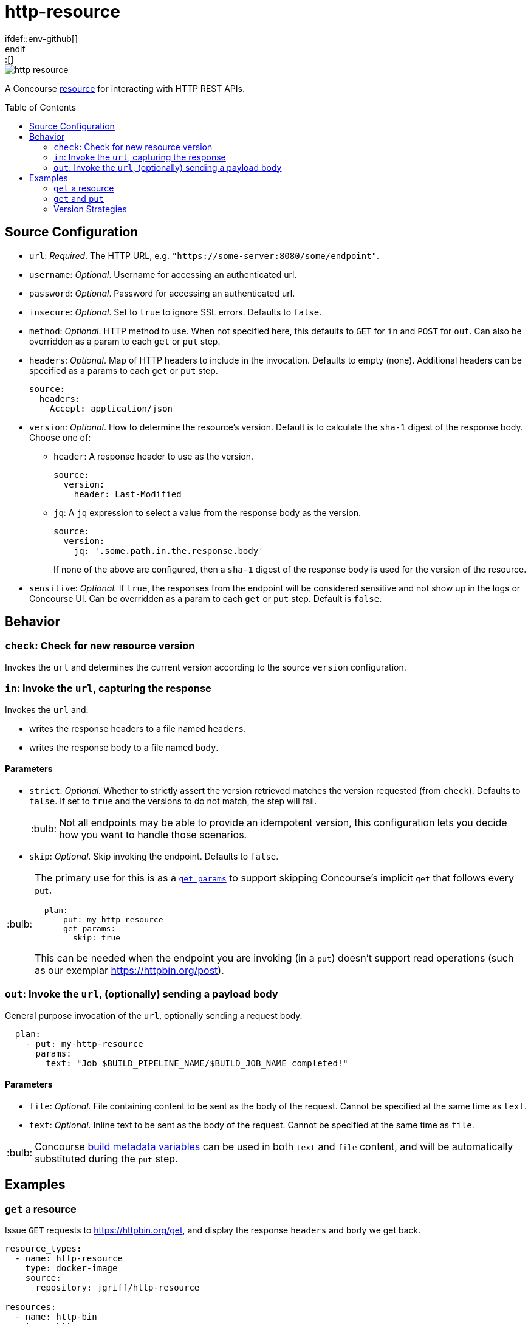 = http-resource
:toc:
:toc-placement!:
\ifdef::env-github[]
:tip-caption: :bulb:
:note-caption: :information_source:
:important-caption: :heavy_exclamation_mark:
:caution-caption: :fire:
:warning-caption: :warning:
\endif::[]

image::https://img.shields.io/docker/pulls/jgriff/http-resource[]

A Concourse https://resource-types.concourse-ci.org/[resource] for interacting with HTTP REST APIs.

toc::[]

[#config-source]
== Source Configuration

* `url`: _Required_. The HTTP URL, e.g. `"https://some-server:8080/some/endpoint"`.
* `username`: _Optional_. Username for accessing an authenticated url.
* `password`: _Optional_. Password for accessing an authenticated url.
* `insecure`: _Optional_. Set to `true` to ignore SSL errors.  Defaults to `false`.
* `method`: _Optional_. HTTP method to use.  When not specified here, this defaults to `GET` for `in` and `POST` for `out`.  Can also be overridden as a param to each `get` or `put` step.
* `headers`: _Optional_. Map of HTTP headers to include in the invocation.  Defaults to empty (none).  Additional headers can be specified as a params to each `get` or `put` step.
+
[source,yaml]
----
source:
  headers:
    Accept: application/json
----
* `version`: _Optional_. How to determine the resource's version.  Default is to calculate the `sha-1` digest of the response body.  Choose one of:
** `header`: A response header to use as the version.
+
[source,yaml]
----
source:
  version:
    header: Last-Modified
----
** `jq`: A `jq` expression to select a value from the response body as the version.
+
[source,yaml]
----
source:
  version:
    jq: '.some.path.in.the.response.body'
----
If none of the above are configured, then a `sha-1` digest of the response body is used for the version of the resource.
* `sensitive`: _Optional._  If `true`, the responses from the endpoint will be considered sensitive and not show up in the logs or Concourse UI.  Can be overridden as a param to each `get` or `put` step. Default is `false`.

== Behavior

=== `check`: Check for new resource version

Invokes the `url` and determines the current version according to the source `version` configuration.

=== `in`:  Invoke the `url`, capturing the response

Invokes the `url` and:

* writes the response headers to a file named `headers`.
* writes the response body to a file named `body`.

==== Parameters

* `strict`: _Optional._  Whether to strictly assert the version retrieved matches the version requested (from `check`).  Defaults to `false`.  If set to `true` and the versions to do not match, the step will fail.
+
TIP: Not all endpoints may be able to provide an idempotent version, this configuration lets you decide how you want to handle those scenarios.
* `skip`: _Optional._ Skip invoking the endpoint.  Defaults to `false`.

[TIP]
====
The primary use for this is as a https://concourse-ci.org/put-step.html#schema.put.get_params[`get_params`] to support skipping Concourse's implicit `get` that follows every `put`.

[source,yaml]
----
  plan:
    - put: my-http-resource
      get_params:
        skip: true
----

This can be needed when the endpoint you are invoking (in a `put`) doesn't support read operations (such as our exemplar https://httpbin.org/post).
====

=== `out`: Invoke the `url`, (optionally) sending a payload body

General purpose invocation of the `url`, optionally sending a request body.

[source,yaml]
----
  plan:
    - put: my-http-resource
      params:
        text: "Job $BUILD_PIPELINE_NAME/$BUILD_JOB_NAME completed!"
----

==== Parameters

* `file`: _Optional._ File containing content to be sent as the body of the request.  Cannot be specified at the same time as `text`.
* `text`: _Optional._ Inline text to be sent as the body of the request.  Cannot be specified at the same time as `file`.

TIP: Concourse https://concourse-ci.org/implementing-resource-types.html#resource-metadata[build metadata variables] can be used in both `text` and `file` content, and will be automatically substituted during the `put` step.

== Examples

=== `get` a resource

Issue `GET` requests to https://httpbin.org/get, and display the response `headers` and `body` we get back.

[source,yaml]
----
resource_types:
  - name: http-resource
    type: docker-image
    source:
      repository: jgriff/http-resource

resources:
  - name: http-bin
    type: http-resource
    source:
      url: https://httpbin.org/get

jobs:
  - name: get-something
    plan:
      - get: http-bin
        trigger: true
      - task: take-a-look
        config:
          platform: linux
          image_resource:
            type: registry-image
            source: { repository: busybox }
          inputs:
            - name: http-bin
          run:
            path: cat
            args: ["http-bin/headers", "http-bin/body"]
----

=== `get` and `put`

`GET` a file, and `POST` it to another endpoint.

[source,yaml]
----
resource_types:
  - name: http-resource
    type: docker-image
    source:
      repository: jgriff/http-resource

resources:
  - name: http-bin-get
    type: http-resource
    source:
      url: https://httpbin.org/get
  - name: http-bin-post
    type: http-resource
    source:
      url: https://httpbin.org/post

jobs:
  - name: post-something
    plan:
      - get: http-bin-get
        trigger: true
      - put: http-bin-post
        params:
          file: http-bin-get/body   <1>
        get_params:
          skip: true                <2>
----
<1> post the file content that was retrieved in the `get` step.
<2> skip the implicit `get` after a `put` (since issuing a `GET` to `https://httpbin.org/post` returns a `405 METHOD NOT ALLOWED` and will fail our pipeline).

=== Version Strategies

By default, a `sha-1` digest of the entire response body is used as the version of the resource.

Below are examples of other strategies for determining the version (see xref:#config-source[]).

NOTE: The examples below are not practical, just demonstrating the mechanics and working with the responses that `httpbin.org` provides.

==== From Response Header

Use the value of a particular response header for the version of the resource.

[source,yaml]
----
resources:
  - name: http-bin
    type: http-resource
    source:
      url: https://httpbin.org/get
      version:
        header: date

jobs:
  - name: get-something
    plan:
      - get: http-bin
        trigger: true
----

==== From Response Body

Use a `jq` query into the response body to select the version of the resource.

[source,yaml]
----
resources:
  - name: http-bin
    type: http-resource
    source:
      url: https://httpbin.org/get
      version:
        jq: .headers."X-Amzn-Trace-Id"

jobs:
  - name: get-something
    plan:
      - get: http-bin
        trigger: true
----

==== Multiple Strategies and Fallback Precedence

You can configure any/all of the `version` strategies together, and they will be attempted in the following order:

. `jq`
. `header`

If none of them can produce a non-empty string, then the `sha-1` digest is used.

The pipeline below demonstrates attempting all of the version strategies,
and ultimately generating a `sha-1` digest.

[source,yaml]
----
resources:
  - name: http-bin
    type: http-resource
    source:
      url: https://httpbin.org/get
      version:
        header: Does-Not-Exist
        jq: .does.not.exist

jobs:
  - name: get-something
    plan:
      - get: http-bin
        trigger: true
----
